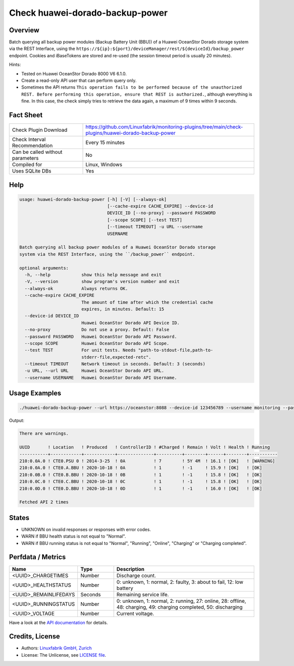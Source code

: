 Check huawei-dorado-backup-power
================================

Overview
--------

Batch querying all backup power modules (Backup Battery Unit (BBU)) of a Huawei OceanStor Dorado storage system via the REST Interface, using the ``https://${ip}:${port}/deviceManager/rest/${deviceId}/backup_power`` endpoint. Cookies and iBaseTokens are stored and re-used (the session timeout period is usually 20 minutes).

Hints:

* Tested on Huawei OceanStor Dorado 8000 V6 6.1.0.
* Create a read-only API user that can perform query only.
* Sometimes the API returns ``This operation fails to be performed because of the unauthorized REST. Before performing this operation, ensure that REST is authorized.``, although everything is fine. In this case, the check simply tries to retrieve the data again, a maximum of 9 times within 9 seconds.


Fact Sheet
----------

.. csv-table::
    :widths: 30, 70
    
    "Check Plugin Download",                "https://github.com/Linuxfabrik/monitoring-plugins/tree/main/check-plugins/huawei-dorado-backup-power"
    "Check Interval Recommendation",        "Every 15 minutes"
    "Can be called without parameters",     "No"
    "Compiled for",                         "Linux, Windows"
    "Uses SQLite DBs",                      "Yes"


Help
----

.. code-block:: text

    usage: huawei-dorado-backup-power [-h] [-V] [--always-ok]
                                      [--cache-expire CACHE_EXPIRE] --device-id
                                      DEVICE_ID [--no-proxy] --password PASSWORD
                                      [--scope SCOPE] [--test TEST]
                                      [--timeout TIMEOUT] -u URL --username
                                      USERNAME

    Batch querying all backup power modules of a Huawei OceanStor Dorado storage
    system via the REST Interface, using the ``/backup_power`` endpoint.

    optional arguments:
      -h, --help            show this help message and exit
      -V, --version         show program's version number and exit
      --always-ok           Always returns OK.
      --cache-expire CACHE_EXPIRE
                            The amount of time after which the credential cache
                            expires, in minutes. Default: 15
      --device-id DEVICE_ID
                            Huawei OceanStor Dorado API Device ID.
      --no-proxy            Do not use a proxy. Default: False
      --password PASSWORD   Huawei OceanStor Dorado API Password.
      --scope SCOPE         Huawei OceanStor Dorado API Scope.
      --test TEST           For unit tests. Needs "path-to-stdout-file,path-to-
                            stderr-file,expected-retc".
      --timeout TIMEOUT     Network timeout in seconds. Default: 3 (seconds)
      -u URL, --url URL     Huawei OceanStor Dorado API URL.
      --username USERNAME   Huawei OceanStor Dorado API Username.


Usage Examples
--------------

.. code-block:: bash

    ./huawei-dorado-backup-power --url https://oceanstor:8088 --device-id 123456789 --username monitoring --password mypass

Output:

.. code-block:: text

    There are warnings.

    UUID       ! Location   ! Produced   ! ControllerID ! #Charged ! Remain ! Volt ! Health ! Running   
    -----------+------------+------------+--------------+----------+--------+------+--------+-----------
    210:0.0A.0 ! CTE0.PSU 0 ! 2014-3-25  ! 0A           ! 7        ! 5Y 4M  ! 16.1 ! [OK]   ! [WARNING] 
    210:0.0A.0 ! CTE0.A.BBU ! 2020-10-18 ! 0A           ! 1        ! -1     ! 15.9 ! [OK]   ! [OK]      
    210:0.0B.0 ! CTE0.B.BBU ! 2020-10-18 ! 0B           ! 1        ! -1     ! 15.8 ! [OK]   ! [OK]      
    210:0.0C.0 ! CTE0.C.BBU ! 2020-10-18 ! 0C           ! 1        ! -1     ! 15.8 ! [OK]   ! [OK]      
    210:0.0D.0 ! CTE0.D.BBU ! 2020-10-18 ! 0D           ! 1        ! -1     ! 16.0 ! [OK]   ! [OK] 

    Fetched API 2 times


States
------

* UNKNOWN on invalid responses or responses with error codes.
* WARN if BBU health status is not equal to "Normal".
* WARN if BBU running status is not equal to "Normal", "Running", "Online", "Charging" or "Charging completed".


Perfdata / Metrics
------------------

.. csv-table::
    :widths: 25, 15, 60
    :header-rows: 1
    
    Name,                                       Type,               Description                                           
    <UUID>_CHARGETIMES,                         Number,             Discharge count.
    <UUID>_HEALTHSTATUS,                        Number,             "0: unknown, 1: normal, 2: faulty, 3: about to fail, 12: low battery"
    <UUID>_REMAINLIFEDAYS,                      Seconds,            Remaining service life.
    <UUID>_RUNNINGSTATUS,                       Number,             "0: unknown, 1: normal, 2: running, 27: online, 28: offline, 48: charging, 49: charging completed, 50: discharging"
    <UUID>_VOLTAGE,                             Number,             Current voltage.

Have a look at the `API documentation <https://support.huawei.com/enterprise/en/doc/EDOC1100144155/387d790e/overview>`_ for details.


Credits, License
----------------

* Authors: `Linuxfabrik GmbH, Zurich <https://www.linuxfabrik.ch>`_
* License: The Unlicense, see `LICENSE file <https://unlicense.org/>`_.
